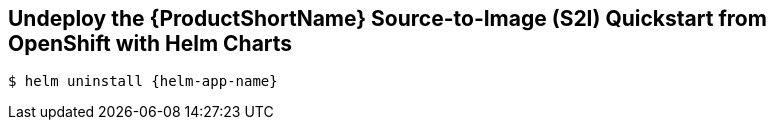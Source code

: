 [[undeploy_helm]]
== Undeploy the {ProductShortName} Source-to-Image (S2I) Quickstart from OpenShift with Helm Charts

[source,options="nowrap",subs="+attributes"]
----
$ helm uninstall {helm-app-name}
----
